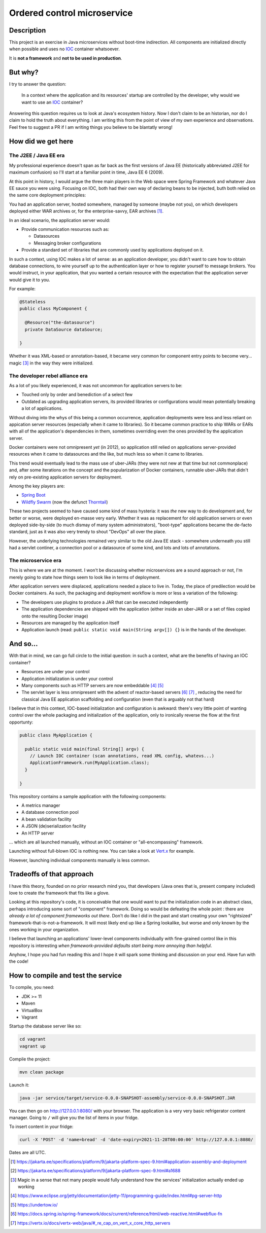 Ordered control microservice
============================

Description
-----------

This project is an exercise in Java microservices without boot-time indirection. All components are
initialized directly when possible and uses no IOC_ container whatsoever.

It is **not a framework** and **not to be used in production**.

But why?
--------

I try to answer the question:

  In a context where the application and its resources' startup are controlled by the developer, why
  would we want to use an IOC_ container?

Answering this question requires us to look at Java's ecosystem history. Now I don't claim to be an
historian, nor do I claim to hold the truth about everything. I am writing this from the point of
view of my own experience and observations. Feel free to suggest a PR if I am writing things you
believe to be blantatly wrong!

How did we get here
-------------------

The J2EE / Java EE era
''''''''''''''''''''''

My professional experience doesn't span as far back as the first versions of Java EE (historically
abbreviated J2EE for maximum confusion) so I'll start at a familiar point in time, Java EE 6 (2009).

At this point in history, I would argue the three main players in the Web space were Spring
Framework and whatever Java EE sauce you were using. Focusing on IOC, both had their own way of
declaring beans to be injected, buth both relied on the same core deployment principles:

You had an application server, hosted somewhere, managed by someone (maybe not you), on which
developers deployed either WAR archives or, for the enterprise-savvy, EAR archives
[#java-ee-deployment]_.

In an ideal scenario, the application server would:

* Provide communication resources such as:

  * Datasources
  * Messaging broker configurations

* Provide a standard set of libraries that are commonly used by applications deployed on it.

In such a context, using IOC makes a lot of sense: as an application developer, you didn't want to
care how to obtain database connections, to wire yourself up to the authentication layer or how to
register yourself to message brokers. You would instruct, in your application, that you wanted a
certain resource with the expectation that the application server would give it to you.

For example:

.. code:: java

  @Stateless
  public class MyComponent {

    @Resource("the-datasource")
    private DataSource dataSource;

  }

Whether it was XML-based or annotation-based, it became very common for component entry points to
become very... magic [#magic]_ in the way they were initialized.

The developer rebel alliance era
''''''''''''''''''''''''''''''''

As a lot of you likely experienced, it was not uncommon for application servers to be:

* Touched only by order and benediction of a select few
* Outdated as upgrading application servers, its provided libraries or configurations would mean
  potentially breaking a lot of applications.

Without diving into the whys of this being a common occurrence, application deployments were less
and less reliant on appication server resources (especially when it came to libraries). So it became
common practice to ship WARs or EARs with all of the application's dependencies in them, sometimes
overriding even the ones provided by the application server.

Docker containers were not omnipresent *yet* (in 2012), so application still relied on applications
server-provided resources when it came to datasources and the like, but much less so when it came
to libraries.

This trend would eventually lead to the mass use of uber-JARs (they were not new at that time but
not commonplace) and, after some iterations on the concept and the popularization of Docker
containers, runnable uber-JARs that didn't rely on pre-existing application servers for deployment.

Among the key players are:

* `Spring Boot`_
* `Wildfly Swarm`_ (now the defunct Thorntail_)

These two projects seemed to have caused some kind of mass hysteria: it was *the* new way to do
development and, for better or worse, were deployed en-masse very early. Whether it was as
replacement for old application servers or even deployed side-by-side (to much dismay of many system
administrators), "boot-type" applications became the de-facto standard, just as it was also very
trendy to shout "DevOps" all over the place.

However, the underlying technologies remained very similar to the old Java EE stack - somewhere
underneath you still had a servlet continer, a connection pool or a datasource of some kind, and
lots and lots of annotations.

The microservice era
''''''''''''''''''''

This is where we are at the moment. I won't be discussing whether microservices are a sound approach
or not, I'm merely going to state how things seem to look like in terms of deployment.

After application servers were displaced, applications needed a place to live in. Today, the place
of predilection would be Docker containers. As such, the packaging and deployment workflow is more
or less a variation of the following:

* The developers use plugins to produce a JAR that can be executed independently
* The application dependencies are shipped with the application (either inside an uber-JAR or
  a set of files copied onto the resulting Docker image)
* Resources are managed by the application itself
* Application launch (read: ``public static void main(String argv[]) {}`` is in the hands of the
  developer.

And so...
---------

With that in mind, we can go full circle to the initial question: in such a context, what are the
benefits of having an IOC container?

* Resources are under your control
* Application initialization is under your control
* Many components such as HTTP servers are now embeddable [#jetty-server-api]_ [#undertow]_
* The servlet layer is less omnipresent with the advent of reactor-based servers [#spring-webflux]_
  [#vertx]_ , reducing the need for classical Java EE application scaffolding and configuration
  (even that is arguably not that hard)

I believe that in this context, IOC-based initialization and configuration is awkward: there's very
little point of wanting control over the whole packaging and initialization of the application, only
to ironically reverse the flow at the first opportunty:

.. code:: java

  public class MyApplication {

    public static void main(final String[] argv) {
      // Launch IOC container (scan annotations, read XML config, whatevs...)
      ApplicationFramework.run(MyApplication.class);
    }

  }


This repository contains a sample application with the following components:

* A metrics manager
* A database connection pool
* A bean validation facility
* A JSON (de)serialization facility
* An HTTP server

... which are all launched manually, without an IOC container or "all-encompassing" framework.

Launching without full-blown IOC is nothing new. You can take a look at `Vert.x`_ for example.

However, launching individual components manually is less common.

Tradeoffs of that approach
--------------------------

I have this theory, founded on no prior research mind you, that developers (Java ones that is,
present company included) love to create *the* framework that fits like a glove.

Looking at this repository's code, it is conceivable that one would want to put the initialization
code in an abstract class, perhaps introducing some sort of "component" framework. Doing so would be
defeating the whole point : there are *already a lot of component frameworks out there*. Don't do
like I did in the past and start creating your own "rightsized" framework-that-is-not-a-framework.
It will most likely end up like a Spring lookalike, but worse and only known by the ones working in
your organization.

I believe that launching an applications' lower-level components individually with fine-grained
control like in this repository is interesting *when framework-provided defaults start being more
annoying than helpful*.

Anyhow, I hope you had fun reading this and I hope it will spark some thinking and discussion on
your end. Have fun with the code!

How to compile and test the service
-----------------------------------

To compile, you need:

* JDK >= 11
* Maven
* VirtualBox
* Vagrant

Startup the database server like so:

.. code:: sh

  cd vagrant
  vagrant up

Compile the project:

.. code:: sh

  mvn clean package

Launch it:

.. code:: sh

  java -jar service/target/service-0.0.0-SNAPSHOT-assembly/service-0.0.0-SNAPSHOT.JAR


You can then go on http://127.0.0.1:8080/ with your browser. The application is a very very basic
refrigerator content manager. Going to ``/`` will give you the list of items in your fridge.

To insert content in your fridge:

.. code:: sh

  curl -X 'POST' -d 'name=bread' -d 'date-expiry=2021-11-28T00:00:00' http://127.0.0.1:8080/

Dates are all UTC.

.. [#java-ee-deployment] https://jakarta.ee/specifications/platform/9/jakarta-platform-spec-9.html#application-assembly-and-deployment
.. [#datasource-injection] https://jakarta.ee/specifications/platform/9/jakarta-platform-spec-9.html#a1688
.. [#magic] Magic in a sense that not many people would fully understand how the services' initialization actually ended up working
.. [#jetty-server-api] https://www.eclipse.org/jetty/documentation/jetty-11/programming-guide/index.html#pg-server-http
.. [#undertow] https://undertow.io/
.. [#spring-webflux] https://docs.spring.io/spring-framework/docs/current/reference/html/web-reactive.html#webflux-fn
.. [#vertx] https://vertx.io/docs/vertx-web/java/#_re_cap_on_vert_x_core_http_servers

.. _IOC: https://en.wikipedia.org/wiki/Inversion_of_control
.. _Spring Boot: https://spring.io/projects/spring-boot
.. _Wildfly Swarm: https://www.wildfly.org/news/2015/05/05/WildFly-Swarm-Released/
.. _Thorntail: https://thorntail.io/posts/the-end-of-an-era/
.. _Vert.x: https://vertx.io
